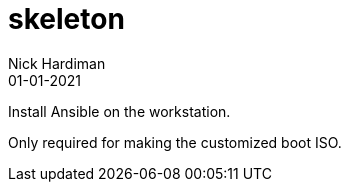 = skeleton
Nick Hardiman 
:source-highlighter: highlight.js
:revdate: 01-01-2021

Install Ansible on the workstation.

Only required for making the customized boot ISO.
